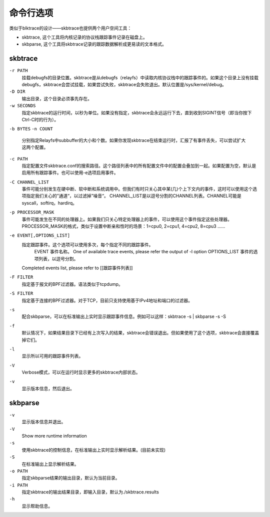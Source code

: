 
.. _datamodel:

**********
命令行选项
**********

类似于blktrace的设计——skbtrace也提供两个用户空间工具：

* skbtrace, 这个工具将内核记录的协议栈跟踪事件记录在磁盘上。

* skbparse, 这个工具将skbtrace记录的跟踪数据解析成更易读的文本格式。

skbtrace
==========

``-r PATH``
   挂载debugfs的目录位置。skbtrace是从debugfs（relayfs）中读取内核协议栈中的跟踪事件的。如果这个目录上没有挂载debugfs，skbtrace会尝试挂载，如果尝试失败，skbtrace会失败退出。默认位置是/sys/kernel/debug。


``-D DIR``
   输出目录，这个目录必须事先存在。

``-w SECONDS``
   指定skbtrace的运行时间，以秒为单位。如果没有指定，skbtrace会永远运行下去，直到收到SIGINT信号（即当你按下Ctrl-C时的行为）。

``-b BYTES``
``-n COUNT``
   分别指定Relayfs中subbuffer的大小和个数。如果你发现skbtrace在结束运行时，汇报了有事件丢失，可以尝试扩大这两个配置。

``-c PATH``
   指定配置文件skbtrace.conf的搜索路径。这个路径列表中的所有配置文件中的配置会叠加到一起。如果配置为空，默认是启用所有跟踪事件。也可以使用-e选项启用事件。

``-C CHANNEL_LIST``
   事件可能分别发生在硬中断、软中断和系统调用中。但我们有时只关心其中某(几)个上下文内的事件，这时可以使用这个选项指定我们关心的”通道“，以过滤掉”噪音“。
   CHANNEL_LIST是以逗号分割的CHANNEL列表。CHANNEL可能是syscall，softirq，hardirq。

``-p PROCESSOR_MASK``
   事件可能发生在不同的处理器上。如果我们只关心特定处理器上的事件，可以使用这个事件指定这些处理器。PROCESSOR_MASK的格式，类似于设置中断亲和性时的场景：1=cpu0, 2=cpu1, 4=cpu2, 8=cpu3 ......

``-e EVENT[,OPTIONS_LIST]``
   指定跟踪事件。这个选项可以使用多次，每个指定不同的跟踪事件。
      EVENT	 事件名称。	One of available trace events, please refer the output of -l option
      OPTIONS_LIST	事件的选项列表，以逗号分割。
   Completed events list, please refer to [[跟踪事件列表]]

``-F FILTER``
   指定基于报文的BPF过滤器。语法类似于tcpdump。

``-S FILTER``
   指定基于连接的BPF过滤器。对于TCP，目前只支持使用基于IPv4地址和端口的过滤器。

``-s``
   配合skbparse，可以在标准输出上实时显示跟踪事件信息。例如可以这样：skbtrace -s | skbparse -s -S

``-f``
   默认情况下，如果结果目录下已经有上次写入的结果，skbtrace会错误退出。但如果使用了这个选项，skbtrace会直接覆盖掉它们。

``-l``
   显示所以可用的跟踪事件列表。

``-V``
   Verbose模式，可以在运行时显示更多的skbtrace内部状态。

``-v``
   显示版本信息，然后退出。

skbparse
==========

``-v``
   显示版本信息并退出。

``-V``
   Show more runtime information

``-s``
   使用skbtrace的控制信息，在标准输出上实时显示解析结果。(目前未实现)

``-S``
   在标准输出上显示解析结果。

``-o PATH``
   指定skbparse结果的输出目录，默认为当前目录。

``-i PATH``
   指定skbtrace的输出结果目录，即输入目录，默认为./skbtrace.results

``-h``
   显示帮助信息。
